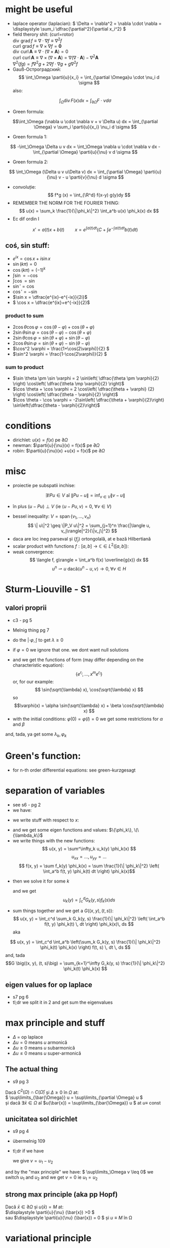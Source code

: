 #+OPTIONS: toc:nil
#+OPTIONS: num:nil
#+LATEX_HEADER: \usepackage{geometry}\geometry{a4paper,left=15mm,right=20mm,top=20mm,bottom=30mm}
#+LATEX_HEADER: \newcommand{\R}{\mathbb{R}} \newcommand{\C}{\mathbb{C}}
#+LATEX_HEADER: \usepackage{extarrows} \usepackage{mathtools} \usepackage[utf8]{inputenc}\usepackage[T2A]{fontenc}
#+LATEX_HEADER: \renewcommand{\phi}{\varphi} \newcommand{\parti}[2]{\frac{\partial #1}{\partial #2}}

* might be useful
  #+begin_export latex  
  \[ \frac{d}{dx} \left (\int_{0}^{x} f(x,y)\,dy \right) = f\big(x,x) + \int_{0}^{x}\frac{\partial}{\partial x} f(x,y) \,dy\]
  
  \medskip
  
  care e obtinuta din formula Leibniz:
  \[ \frac{d}{dx} \left (\int_{a(x)}^{b(x)}f(x,t)\,dt \right) = f\big(x,b(x)\big)\cdot \frac{d}{dx} b(x) - f\big(x,a(x)\big)\cdot \frac{d}{dx} a(x) + \int_{a(x)}^{b(x)}\frac{\partial}{\partial x} f(x,t) \,dt\]

  #+end_export
 - laplace operator (laplacian): \( \Delta = \nabla^2 = \nabla \cdot \nabla = \displaystyle \sum_i \dfrac{\partial^2}{\partial x_i^2} \)
 - field therory shit: (curl=rotor)\\
  \(\operatorname{div}  \, \operatorname{grad} f          \equiv \nabla \cdot  \nabla f \equiv \nabla^2 f\)\\
  \(\operatorname{curl} \, \operatorname{grad} f          \equiv \nabla \times \nabla f = \mathbf 0\)\\
  \(\operatorname{div}  \, \operatorname{curl} \mathbf{A} \equiv \nabla \cdot  (\nabla \times \mathbf{A}) = 0\)\\
  \(\operatorname{curl} \, \operatorname{curl} \mathbf{A} \equiv \nabla \times (\nabla \times \mathbf{A}) = \nabla (\nabla \cdot \mathbf{A}) - \nabla^2 \mathbf{A}\)\\
  \(\nabla^2 (f g) = f \nabla^2 g + 2 \nabla f \cdot \nabla g + g \nabla^2 f\)
 - Gauß-Остроградский:
  \[ \int_\Omega \parti{u}{x_i} = \int_{\partial \Omega}u \cdot \nu_i d \sigma \]
  also:
 \[ \int_\Omega \operatorname{div} F (x) dx = \int_{\partial \Omega} F  \cdot \nu d \sigma \]
 - Green formula:
 \[\int_\Omega (\nabla u \cdot \nabla v  + v \Delta u) dx = \int_{\partial \Omega} v \sum_i \parti{u}{x_i} \nu_i d \sigma \]
 - Green formula 1:
 \[ -\int_\Omega \Delta u v dx = \int_\Omega \nabla u \cdot \nabla v dx - \int_{\partial \Omega} \parti{u}{\nu} v  d \sigma \]
 - Green formula 2:
 \[ \int_\Omega (\Delta u v u\Delta v) dx = \int_{\partial \Omega} \parti{u}{\nu} v - u \parti{v}{\nu}  d \sigma \]
 - convoluție:
  \[ f*g (x) = \int_{\R^d} f(x-y) g(y)dy \]
 - REMEMBER THE NORM FOR THE FOURIER THING:
   \[ u(x) = \sum_k \frac{1}{\|\phi_k\|^2} \int_a^b u(x) \phi_k(x) dx \]
 - Ec dif ordin I
 \[x' = a(t)x + b(t) \quad \quad x = e^{\int a(t)dt} \left( C + \int e^{-\int a(t) dt} b(t) dt \right)\]
** coś, sin stuff:
  - \(e^{ix} = \cos x + i \sin x\)
  - \(\sin (k \pi) = 0\)
  - \(\cos (k \pi) = (-1)^k\)
  - \(\int \sin = - \cos\)
  - \(\int \cos = \sin\)
  - \(\sin' = \cos\)
  - \(\cos' = - \sin\)
  - \(\sin x = \dfrac{e^{ix}-e^{-ix}}{2i}\)
  - \( \cos x = \dfrac{e^{ix}+e^{-ix}}{2}\)
*** product to sum
   - \( 2\cos \theta \cos \varphi = {{\cos(\theta - \varphi) + \cos(\theta + \varphi)}}\)
   - \(2\sin \theta \sin \varphi = {{\cos(\theta - \varphi) - \cos(\theta + \varphi)} }\)
   - \(2\sin \theta \cos \varphi = {{\sin(\theta + \varphi) + \sin(\theta - \varphi)} }\)
   - \(2\cos \theta \sin \varphi = {{\sin(\theta + \varphi) - \sin(\theta - \varphi)} }\)
   - \(\cos^2 \varphi = \frac{1+\cos(2\varphi)}{2} \)
   - \(\sin^2 \varphi = \frac{1-\cos(2\varphi)}{2} \)

*** sum to product
 - \(\sin \theta \pm \sin \varphi = 2 \sin\left( \dfrac{\theta \pm \varphi}{2} \right) \cos\left( \dfrac{\theta \mp \varphi}{2} \right)\)
 - \(\cos \theta + \cos \varphi = 2 \cos\left( \dfrac{\theta + \varphi} {2} \right) \cos\left( \dfrac{\theta - \varphi}{2} \right)\)
 - \(\cos \theta - \cos \varphi = -2\sin\left( \dfrac{\theta + \varphi}{2}\right) \sin\left(\dfrac{\theta - \varphi}{2}\right)\)


* conditions
 - dirichlet: \(u(x) = f(x)\) pe \(\partial \Omega\)
 - newman: \(\parti{u}{\nu}(x) = f(x)\) pe \(\partial \Omega\)
 - robin: \(\parti{u}{\nu}(x) +u(x) = f(x)\) pe \(\partial \Omega\)
* misc
 - proiectie pe subspatii inchise:
 \[ \exists ! Pu \in V  \text{ aî } \| P u - u \|  = \inf_{v \in V} \| v - u \| \]
   - în plus \( (u-Pu)\perp V \) (ie \( \langle u-Pu, v \rangle = 0,~ \forall v \in V \))
 - bessel inequality: \(V = \operatorname{span} \{ v_1,\ldots, v_n \} \)
   \[ \| u\|^2 \geq \|P_V u\|^2 = \sum_{j=1}^n \frac{|\langle u, v_j\rangle|^2}{\|v_j\|^2} \]
 - daca are loc ineg parseval și \(\{f_j\}\) ortongolală, at e bază Hilbertiană
 - scalar product with functions \( f: [a,b] \to \mathbb{C} \in L^2([a, b]) \):
 - weak convergence:
   \[ \langle f, g\rangle = \int_a^b f(x) \overline{g(x)} dx  \]
   \[ u^n \rightharpoonup u \text{ dacă} \langle u^n-u, v\rangle \to 0, \forall v \in H \]

* Sturm-Liouville - S1
** valori proprii
 - c3 - pg 5
 - Melnig thing pg 7

 - do the \(|\cdot \varphi, \int\) to get \(\lambda \geq 0\)
 - if \(\varphi = 0\) we ignore that one. we dont want null solutions

#+begin_export latex
\begin{itemize}
 \item we get the characteristic 
 equation\footnote{\url{https://en.wikipedia.org/wiki/Characteristic_equation_(calculus)}} (polinom caracteristic:
  \[ \varphi''(x) + \lambda \varphi(x) =0  \text{ becomes } r^2 + \lambda\cdot 1 = 0 \]  
\end{itemize}
 #+end_export
 - and we get the functions of form (may differ depending on the characteristic equation):
  \[\left \{ e^{r_i}, \ldots, x^m e^{r_i} \right\} \] 
  or, for our example:
  \[ \sin(\sqrt{\lambda} x), \cos(\sqrt{\lambda} x) \] 
  so 
  \[\varphi(x) = \alpha \sin(\sqrt{\lambda} x) + \beta \cos(\sqrt{\lambda} x) \]
 - with the initial conditions: \( \varphi(0) = \varphi(l) = 0 \)
   we get some restrictions for \(\alpha\) and \(\beta\)
 and, tada, ya get some \(\lambda_k, \varphi_k\)

* Green's function:
 - for n-th order differential equations:
  see green-kurzgesagt
* separation of variables
  - see s6 - pg 2
  - we have:
  #+begin_export latex
  \[
  \begin{cases}
  -\Delta u = f,\quad \text{în }\Omega = (a, b) \times (c, d)\\
  \text{some condition like } u = 0,\quad \text{pe }\partial\Omega
  \end{cases}
  \]
  #+end_export
  - we write stuff with respect to \(x\):
  #+begin_export latex
  \[
  \begin{cases}
  - \phi'' = \lambda \phi,\quad \text{în }\Omega = (a, b)\\
  \text{some condition like } u(a) = u(b) = 0
  \end{cases}
  \]
  #+end_export
  - and we get some eigen functions and values: 
   \(\{\phi_k\}, \(\{\lambda_k\}\)
  - we write things with the new functions:
    \[ u(x, y) = \sum^\infty_k u_k(y) \phi_k(x) \]
    \[ u_{xx} = ..., u_{yy} = ...\]
    \[ f(x, y) = \sum f_k(y) \phi_k(x) = \sum \frac{1}{\| \phi_k\|^2} \left( \int_a^b f(t, y) \phi_k(t) dt \right) \phi_k(x)\]
 - then we solve it for some \(k\)
    #+begin_export latex
    \[
    \begin{cases}
    -\Delta u_k(y) = f_k(y),\quad \text{în }(c, d)\\
    \text{some condition like } u(c) = u(d) = 0
    \end{cases}
    \]
    #+end_export
  and we get
  \[ u_k(y) = \int_c^d G_k(y, s) f_k(s) ds \]
 - sum things together and we get a \(G \big((x, y), (t, s)\big) \):
   \[ u(x, y) = \int_c^d \sum_k G_k(y, s) \frac{1}{\| \phi_k\|^2} \left( \int_a^b f(t, y) \phi_k(t) \, dt \right) \phi_k(x)\, ds \]
  aka
\[ u(x, y) = \int_c^d \int_a^b \left(\sum_k G_k(y, s) \frac{1}{\| \phi_k\|^2}  \phi_k(t) \phi_k(x) \right) f(t, s) \, dt \, ds \]
  and, tada
  \[G \big((x, y), (t, s)\big) = \sum_{k=1}^\infty G_k(y, s) \frac{1}{\| \phi_k\|^2}  \phi_k(t) \phi_k(x) \]

** eigen values for op laplace
   - s7 pg 6
   - tl;dr we split it in 2 and get sum the eigenvalues

* max principle and stuff
 - \(\Delta\) = op laplace
 - \(\Delta u = 0 \) means \(u\) armonică
 - \(\Delta u \geq 0 \) means \(u\) subarmonică
 - \(\Delta u \leq 0 \) means \(u\) super-armonică
** The actual thing
 - s9 pg 3
 Dacă \( C^2(\Omega) \cap C(\bar{\Omega})\) și \( \Delta \geq 0 \text{ în } \Omega \)  at:\\
 \( \sup\limits_{\bar{\Omega}} u = \sup\limits_{\partial \Omega} u \)\\
 și dacă \(\exists \bar{x} \in \Omega \) aî \(u(\bar{x}) = \sup\limits_{\bar{\Omega}} u \) at \(u \equiv \) const
** unicitatea sol dirichlet
 - s9 pg 4
 - übermelnig 109
 - tl;dr if we have
    #+begin_export latex
    \[ 
    \begin{cases}
    \Delta u = f, & \text{ în } \Omega \subseteq \R^d\\
    u = f, & \text{ pe } \partial \Omega
    \end{cases}
    \]
    #+end_export
  we give \(v = u_1 - u_2\)
 #+begin_export latex
 \[ 
 \begin{cases}
    \Delta v = 0, & \text{ în } \Omega \subseteq \R^d\\
    v = 0, & \text{ pe } \partial \Omega
    \end{cases}
    \]
 #+end_export
 and by the "max principle" we have: \( \sup\limits_\Omega v \leq 0\)
 we switch \(u_1 \) and \(u_2\) and we get \(v = 0\) ie \(u_1 = u_2\)
 
** strong max principle (aka pp Hopf)
   Dacă \(\bar{x} \in \partial \Omega \) și \(u(\bar{x}) = M \) at:\\
   \(\displaystyle \parti{u}{\nu} (\bar{x}) >0 \)\\
   sau \(\displaystyle \parti{u}{\nu} (\bar{x}) = 0 \) și \(u \equiv M \) în \Omega   
* variational principle
  - Fundamental sol for laplace:
    #+begin_export latex
    \[
    E(x) = \begin{dcases}
    \frac{1}{2\pi} \ln|x|, & d=2\\
    -\frac{1}{(d-2)\omega_d|x|^{d-2}},& d> 2
    \end{dcases}
    \]
    #+end_export
   unde (aka aria bilei unitate):
   \[\omega_d = \mu_{d-1}(\partial B_1) = \int_{\partial B_1}  1 d \sigma \]
 - btw: \( E(x) = E(|x|)\)
 - Riemann-green: (c8)
   #+begin_export latex
   \[
   \int_\Omega E(x-y) \Delta u(y) dy - \int_\Omega E(x-y) \parti{u}{\nu_y}(y) d\sigma_y +
   \int_{\partial\Omega}  \parti{}{\nu_y}E(x-y) u(y) d\sigma_y =
   \begin{cases}
   u(x), & x \in \Omega,\\
   \frac{1}{2} u(x), & x \in \partial\Omega,\\
   0, & x \in \R^d \setminus \bar{\Omega}
   \end{cases}
   \]
   #+end_export
** actual solving - übermelnig - pg 115,117,118, 121,122:
 - Sol variationala e sol clasica
 având:
 #+begin_export latex
 \[
\begin{cases}
 - \delta u = f, &\Omega,\\
 u= g_1, & \Gamma_1,\\
 \parti{u}{\nu}= g_2, & \Gamma_2,\\
 \parti{u}{\nu}+u= g_3, & \Gamma_3\\
\end{cases}
 \]
 #+end_export
 definim
 \[V = \left\{v \in C^1_p(\Omega) \mid v=0 \text{ pe } \partial \Omega \right\}\]
 calcul formal (via Green formula 1; it's exacly this), \(u\in C^2(\Omega)\):
 \[-\int_\Omega \Delta u v\, d\mu = \int_\Omega \nabla u\nabla v\,d\mu-
 \int_{\partial\Omega} \parti{u}{\nu} v\,d\sigma\]
 
 then we write:
 \[
 \int_{\partial\Omega} \parti{u}{\nu} v\,d\sigma =
 \int_{\Gamma_1} \parti{u}{\nu} v\,d\sigma + 
 \int_{\Gamma_2} \parti{u}{\nu} v\,d\sigma + 
 \int_{\Gamma_3} \parti{u}{\nu} v\,d\sigma
\]
\[
 \int_{\partial\Omega} \parti{u}{\nu} v\,d\sigma =
 \int_{\Gamma_1} \parti{u}{\nu} v\,d\sigma + 
 \int_{\Gamma_2} g_1 v\,d\sigma + 
 \int_{\Gamma_3} (g_3-u) v\,d\sigma
\]
split it into\\
\(a(u, v)\) -simetrica, biliniara, and \( \ell (v) \), liniara, cont

for unicitate \(w=u_1-u_2\), \(v = w\) and we get \( a(w, w) = 0\)

 sigh, see the pages mentioned above
* fourier transform:
 - def: \[\hat{f}(\lambda) = \frac{1}{2\pi} \int_{-\infty}^{\infty} f(x)\ e^{- i \lambda x}\,dx\]
 - see https://en.wikipedia.org/wiki/Fourier_transform#Functional_relationships,_one-dimensional
 - \(\hat{u}^{(k)}(\lambda) = \widehat{[(-ix)^k u(x) ]} (\lambda) \)
 - \(\widehat{u^{(k)}}(\lambda) = (2\pi{}i \lambda)^k \hat{u}(\lambda) \)
 - \(\widehat{u*v}(\lambda) = \hat{u}(\lambda)\hat{v}(\lambda)\)
 - \(\widehat{u\cdot v}(\lambda) = \hat{u}(\lambda)*\hat{v}(\lambda)\)
 - \(\widehat{u_x}(\lambda) = i \lambda \hat{u}(\lambda)\)
 - \(\widehat{u_{xx}}(\lambda) = - \lambda^2 \hat{u}(\lambda)\)
 - \(\widehat{u_t}(\lambda) = \parti{}{t} \hat{u}(\lambda)\)
 - \(\widehat{u_{tt}}(\lambda) = \parti{^2}{t^2} \hat{u}(\lambda)\)
 - \(\widehat{u(x-a)}(\lambda) = e^{-ia \lambda} \hat{u} (\lambda) \)
 - \(\widehat{\hat{u}(x)}(\lambda) = \hat{u} (-\lambda) \)
 - \(\widehat{\hat{u}(ax)}(\lambda) = \frac{1}{|a|} \hat{u}\left (\frac{\lambda}{a}\right) \)
 
* toc
** course
 - C1: basic shit
 - C2: 
   - basic shit (prod scalar and norm)
   - projections
   - besel inequality
 - C3:
   - more besel
   - hilbert basis
   - problem with Green's function
   - hilbert spaces examples
 - C4:
   - proprietati Green's thing - pg 2
   - Riesz  representation theorem - pg 5 (dual stuff)
   - autoadjunct daca \(T = T^*\)
 - C5:
   - weak convergence
   - hilbert basis proprierties & stuff
 - C6: 
   - more weird abstract shit
   - sturm liouville in general form - pg 11
 - C7:
   - differential subvariety stuff 
   - green's formulas
   - convolutions
   - that weird fundam\(E\)ntal thing
 - C8:
   - unicitate, existenta, repr integrala, dependenta de datele pb, approx numerica
   - fundamental solution for \(\Delta\) - op laplace
   - riemann-green
 - C9:
   - riemann green again
   - unicitate, existenta, repr integrala, dependenta de datele pb, approx numerica, but actually done
 - c10
   - pp maxim general
   - sol variationale, finally pg 8
 - s11
** seminaries
*** S1
 - tl;dr normal differential equations
 #+begin_export latex
 \[
 \begin{cases}
 u'_k(t) + \lambda_k u_k(t) = f_k(t), t>0\\
 u_k(0) = u_k^0
 \end{cases}
 \]\[
 u_k(t) = e^{-\lambda_kt} u_k^0 + \int_0^t \exp(-\lambda_k(t-s)) f_k(s)ds
 \]
 #+end_export
 - sturm-liouville stuff
*** S2, s3
 - sturm-liouville and fourier exercises
*** s4:
 - met sep variabilelor pg 4
 - fundamental solution pg 10
*** s5
 - green shit
*** s6, s7
 - separation of variabiles for sturm-liouvile problems + green - pg 3 
*** s7
  - solving eigen-value problems for \(\Delta\)
*** s8
  - recapitulare
*** s9, s10, s11
 - pp de maxim +aplicatii
*** s11
 - that weird fundam\(E\)ntal thing pg 11
*** s12
 - variational thing
** that old book
 - green - pg 39
** melnig thing
 - 7 - val proprii
 - 15 - parseval stuff

** über-melnig thing - maed bai benni
Most of the stuff are seen in the melnig seminaries:

Par example
*** Ex 1: Sturm- Liouville: page 6 - 14
Replace a with smth else ofc.

\smallskip
*** Ex2: Ar ca ... ortogonale   page 4 -  6
    
    
    
    Also Id Parseval + Dezv in serii Fourier: page 15 - 30
\smallskip

*** Ex3: Metoda separarii variabilelor: mostly from page 42 to -  102

Furthermore, there is the list on which to calculate...

Most seen stuff: metoda separarii, pb parabolica: page 32


An example : page 36


Pb hiperbolica: page 47 and 86

Also check Sem9, page 80

*** Ex: 4 problema eliptica la limita: page 91,

Principiul de maxim: page 103

Formularea variationala pt elipsa: page 115, also s13-14 first pages

*** Ex 6: transformata fourier: check s14, page 13

* things to know
 - sp Hilbert, serii Fourier, pb Sturm-Liouville
 - separarea variabilelor (pb val proprii, hip, parab, eliptice - serii fourier
 - fct Green (op laplace+ sturm liouville)
 - pp maxim (op eliptici + aplicatii - unicitatea sol si estimari)
 - formularea variationala a pb eliptice (si parab si hip) => sep variabilelor
 - transformata fourier - calcul + cateva proprietati

 - oral: he asks bout some theory bit

